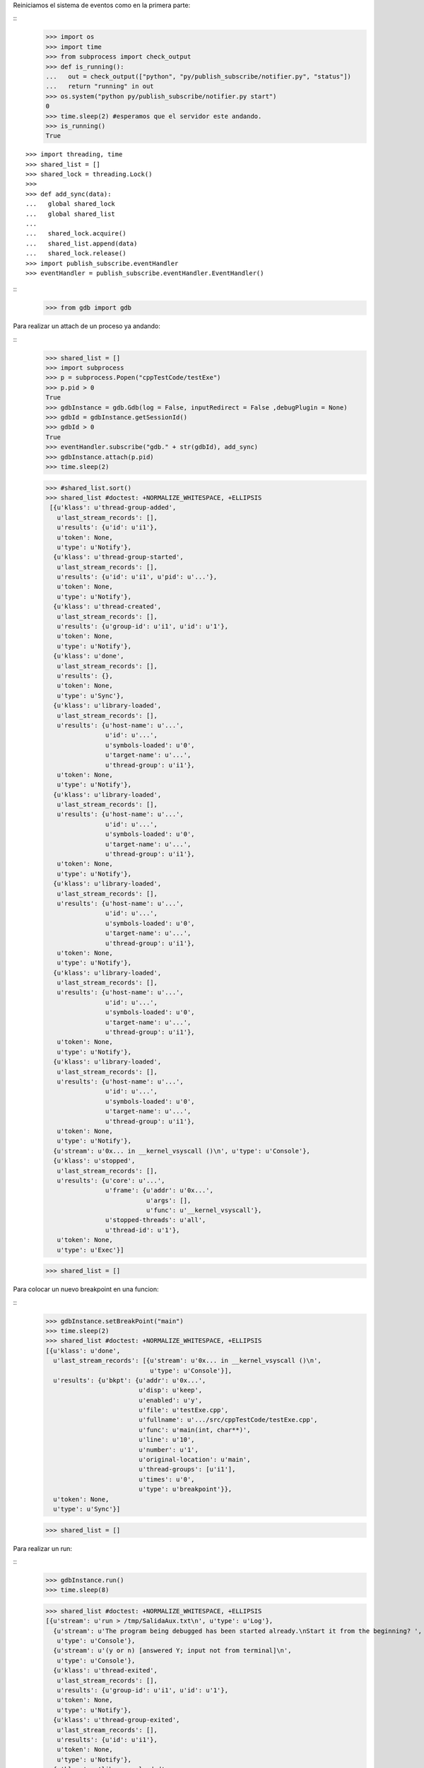 Reiniciamos el sistema de eventos como en la primera parte:

:: 
   >>> import os
   >>> import time
   >>> from subprocess import check_output
   >>> def is_running():
   ...   out = check_output(["python", "py/publish_subscribe/notifier.py", "status"])
   ...   return "running" in out
   >>> os.system("python py/publish_subscribe/notifier.py start")
   0
   >>> time.sleep(2) #esperamos que el servidor este andando.
   >>> is_running()
   True

:: 

   >>> import threading, time 
   >>> shared_list = [] 
   >>> shared_lock = threading.Lock() 
   >>>                               
   >>> def add_sync(data): 
   ...   global shared_lock 
   ...   global shared_list 
   ... 
   ...   shared_lock.acquire() 
   ...   shared_list.append(data) 
   ...   shared_lock.release()
   >>> import publish_subscribe.eventHandler 
   >>> eventHandler = publish_subscribe.eventHandler.EventHandler()

::
   >>> from gdb import gdb

Para realizar un attach de un proceso ya andando:

:: 
   >>> shared_list = []
   >>> import subprocess 
   >>> p = subprocess.Popen("cppTestCode/testExe")
   >>> p.pid > 0 
   True
   >>> gdbInstance = gdb.Gdb(log = False, inputRedirect = False ,debugPlugin = None)
   >>> gdbId = gdbInstance.getSessionId()
   >>> gdbId > 0 
   True
   >>> eventHandler.subscribe("gdb." + str(gdbId), add_sync)
   >>> gdbInstance.attach(p.pid) 
   >>> time.sleep(2)
   
   >>> #shared_list.sort()
   >>> shared_list #doctest: +NORMALIZE_WHITESPACE, +ELLIPSIS
    [{u'klass': u'thread-group-added',
      u'last_stream_records': [],
      u'results': {u'id': u'i1'},
      u'token': None,
      u'type': u'Notify'},
     {u'klass': u'thread-group-started',
      u'last_stream_records': [],
      u'results': {u'id': u'i1', u'pid': u'...'},
      u'token': None,
      u'type': u'Notify'},
     {u'klass': u'thread-created',
      u'last_stream_records': [],
      u'results': {u'group-id': u'i1', u'id': u'1'},
      u'token': None,
      u'type': u'Notify'},
     {u'klass': u'done',
      u'last_stream_records': [],
      u'results': {},
      u'token': None,
      u'type': u'Sync'},
     {u'klass': u'library-loaded',
      u'last_stream_records': [],
      u'results': {u'host-name': u'...',
                   u'id': u'...',
                   u'symbols-loaded': u'0',
                   u'target-name': u'...',
                   u'thread-group': u'i1'},
      u'token': None,
      u'type': u'Notify'},
     {u'klass': u'library-loaded',
      u'last_stream_records': [],
      u'results': {u'host-name': u'...',
                   u'id': u'...',
                   u'symbols-loaded': u'0',
                   u'target-name': u'...',
                   u'thread-group': u'i1'},
      u'token': None,
      u'type': u'Notify'},
     {u'klass': u'library-loaded',
      u'last_stream_records': [],
      u'results': {u'host-name': u'...',
                   u'id': u'...',
                   u'symbols-loaded': u'0',
                   u'target-name': u'...',
                   u'thread-group': u'i1'},
      u'token': None,
      u'type': u'Notify'},
     {u'klass': u'library-loaded',
      u'last_stream_records': [],
      u'results': {u'host-name': u'...',
                   u'id': u'...',
                   u'symbols-loaded': u'0',
                   u'target-name': u'...',
                   u'thread-group': u'i1'},
      u'token': None,
      u'type': u'Notify'},
     {u'klass': u'library-loaded',
      u'last_stream_records': [],
      u'results': {u'host-name': u'...',
                   u'id': u'...',
                   u'symbols-loaded': u'0',
                   u'target-name': u'...',
                   u'thread-group': u'i1'},
      u'token': None,
      u'type': u'Notify'},
     {u'stream': u'0x... in __kernel_vsyscall ()\n', u'type': u'Console'},
     {u'klass': u'stopped',
      u'last_stream_records': [],
      u'results': {u'core': u'...',
                   u'frame': {u'addr': u'0x...',
                              u'args': [],
                              u'func': u'__kernel_vsyscall'},
                   u'stopped-threads': u'all',
                   u'thread-id': u'1'},
      u'token': None,
      u'type': u'Exec'}]
     
   
   
   >>> shared_list = []
   
Para colocar un nuevo breakpoint en una funcion:

::
    >>> gdbInstance.setBreakPoint("main")
    >>> time.sleep(2)
    >>> shared_list #doctest: +NORMALIZE_WHITESPACE, +ELLIPSIS
    [{u'klass': u'done',
      u'last_stream_records': [{u'stream': u'0x... in __kernel_vsyscall ()\n',
                                u'type': u'Console'}],
      u'results': {u'bkpt': {u'addr': u'0x...',
                             u'disp': u'keep',
                             u'enabled': u'y',
                             u'file': u'testExe.cpp',
                             u'fullname': u'.../src/cppTestCode/testExe.cpp',
                             u'func': u'main(int, char**)',
                             u'line': u'10',
                             u'number': u'1',
                             u'original-location': u'main',
                             u'thread-groups': [u'i1'],
                             u'times': u'0',
                             u'type': u'breakpoint'}},
      u'token': None,
      u'type': u'Sync'}]
    
    
    >>> shared_list = []
    
Para realizar un run:

::
   >>> gdbInstance.run()
   >>> time.sleep(8)
   
   >>> shared_list #doctest: +NORMALIZE_WHITESPACE, +ELLIPSIS
   [{u'stream': u'run > /tmp/SalidaAux.txt\n', u'type': u'Log'},
     {u'stream': u'The program being debugged has been started already.\nStart it from the beginning? ',
      u'type': u'Console'},
     {u'stream': u'(y or n) [answered Y; input not from terminal]\n',
      u'type': u'Console'},
     {u'klass': u'thread-exited',
      u'last_stream_records': [],
      u'results': {u'group-id': u'i1', u'id': u'1'},
      u'token': None,
      u'type': u'Notify'},
     {u'klass': u'thread-group-exited',
      u'last_stream_records': [],
      u'results': {u'id': u'i1'},
      u'token': None,
      u'type': u'Notify'},
     {u'klass': u'library-unloaded',
      u'last_stream_records': [],
      u'results': {u'host-name': u'...',
                   u'id': u'...',
                   u'target-name': u'...',
                   u'thread-group': u'i1'},
      u'token': None,
      u'type': u'Notify'},
     {u'klass': u'library-unloaded',
      u'last_stream_records': [],
      u'results': {u'host-name': u'...',
                   u'id': u'...',
                   u'target-name': u'...',
                   u'thread-group': u'i1'},
      u'token': None,
      u'type': u'Notify'},
     {u'klass': u'library-unloaded',
      u'last_stream_records': [],
      u'results': {u'host-name': u'...',
                   u'id': u'...',
                   u'target-name': u'...',
                   u'thread-group': u'i1'},
      u'token': None,
      u'type': u'Notify'},
     {u'klass': u'library-unloaded',
      u'last_stream_records': [],
      u'results': {u'host-name': u'...',
                   u'id': u'...',
                   u'target-name': u'...',
                   u'thread-group': u'i1'},
      u'token': None,
      u'type': u'Notify'},
     {u'klass': u'library-unloaded',
      u'last_stream_records': [],
      u'results': {u'host-name': u'...',
                   u'id': u'...',
                   u'target-name': u'...',
                   u'thread-group': u'i1'},
      u'token': None,
      u'type': u'Notify'},
     {u'stream': u'Starting program: .../src/cppTestCode/testExe > /tmp/SalidaAux.txt\n',
      u'type': u'Console'},
     {u'klass': u'thread-group-started',
      u'last_stream_records': [],
      u'results': {u'id': u'i1', u'pid': u'...'},
      u'token': None,
      u'type': u'Notify'},
     {u'klass': u'thread-created',
      u'last_stream_records': [],
      u'results': {u'group-id': u'i1', u'id': u'1'},
      u'token': None,
      u'type': u'Notify'},
     {u'klass': u'library-loaded',
      u'last_stream_records': [],
      u'results': {u'host-name': u'...',
                   u'id': u'...',
                   u'symbols-loaded': u'0',
                   u'target-name': u'...',
                   u'thread-group': u'i1'},
      u'token': None,
      u'type': u'Notify'},
     {u'klass': u'running',
      u'last_stream_records': [{u'stream': u'run > /tmp/SalidaAux.txt\n',
                                u'type': u'Log'},
                               {u'stream': u'The program being debugged has been started already.\nStart it from the beginning? ',
                                u'type': u'Console'},
                               {u'stream': u'(y or n) [answered Y; input not from terminal]\n',
                                u'type': u'Console'},
                               {u'stream': u'Starting program: .../src/cppTestCode/testExe > /tmp/SalidaAux.txt\n',
                                u'type': u'Console'}],
      u'results': {},
      u'token': None,
      u'type': u'Sync'},
     {u'klass': u'running',
      u'last_stream_records': [],
      u'results': {u'thread-id': u'all'},
      u'token': None,
      u'type': u'Exec'},
     {u'klass': u'thread-selected',
      u'last_stream_records': [],
      u'results': {u'id': u'1'},
      u'token': None,
      u'type': u'Notify'},
     {u'klass': u'library-loaded',
      u'last_stream_records': [],
      u'results': {u'host-name': u'...',
                   u'id': u'...',
                   u'symbols-loaded': u'0',
                   u'target-name': u'...',
                   u'thread-group': u'i1'},
      u'token': None,
      u'type': u'Notify'},
     {u'klass': u'library-loaded',
      u'last_stream_records': [],
      u'results': {u'host-name': u'...',
                   u'id': u'...',
                   u'symbols-loaded': u'0',
                   u'target-name': u'...',
                   u'thread-group': u'i1'},
      u'token': None,
      u'type': u'Notify'},
     {u'klass': u'library-loaded',
      u'last_stream_records': [],
      u'results': {u'host-name': u'...',
                   u'id': u'...',
                   u'symbols-loaded': u'0',
                   u'target-name': u'...',
                   u'thread-group': u'i1'},
      u'token': None,
      u'type': u'Notify'},
     {u'klass': u'library-loaded',
      u'last_stream_records': [],
      u'results': {u'host-name': u'...',
                   u'id': u'...',
                   u'symbols-loaded': u'0',
                   u'target-name': u'...',
                   u'thread-group': u'i1'},
      u'token': None,
      u'type': u'Notify'},
     {u'klass': u'breakpoint-modified',
      u'last_stream_records': [],
      u'results': {u'bkpt': {u'addr': u'0x...',
                             u'disp': u'keep',
                             u'enabled': u'y',
                             u'file': u'testExe.cpp',
                             u'fullname': u'.../src/cppTestCode/testExe.cpp',
                             u'func': u'main(int, char**)',
                             u'line': u'10',
                             u'number': u'1',
                             u'original-location': u'main',
                             u'thread-groups': [u'i1'],
                             u'times': u'1',
                             u'type': u'breakpoint'}},
      u'token': None,
      u'type': u'Notify'},
     {u'stream': u'\nBreakpoint ', u'type': u'Console'},
     {u'stream': u'1, main (argc=1, argv=0x...) at testExe.cpp:10\n',
      u'type': u'Console'},
     {u'stream': u'10\t\tusleep(5000000);\n', u'type': u'Console'},
     {u'klass': u'stopped',
      u'last_stream_records': [],
      u'results': {u'bkptno': u'1',
                   u'core': u'...',
                   u'disp': u'keep',
                   u'frame': {u'addr': u'0x...',
                              u'args': [{u'name': u'argc', u'value': u'1'},
                                        {u'name': u'argv',
                                         u'value': u'0x...'}],
                              u'file': u'testExe.cpp',
                              u'fullname': u'.../src/cppTestCode/testExe.cpp',
                              u'func': u'main',
                              u'line': u'10'},
                   u'reason': u'breakpoint-hit',
                   u'stopped-threads': u'all',
                   u'thread-id': u'1'},
      u'token': None,
      u'type': u'Exec'}]
   
   
     
   >>> shared_list = []


Para realizar un step-into:

::
   >>> gdbInstance.stepInto()
   >>> time.sleep(7)
   
   >>> shared_list #doctest: +NORMALIZE_WHITESPACE, +ELLIPSIS
   [{u'klass': u'running',
      u'last_stream_records': [{u'stream': u'\nBreakpoint ',
                                u'type': u'Console'},
                               {u'stream': u'1, main (argc=1, argv=0x...) at testExe.cpp:10\n',
                                u'type': u'Console'},
                               {u'stream': u'10\t\tusleep(5000000);\n',
                                u'type': u'Console'}],
      u'results': {},
      u'token': None,
      u'type': u'Sync'},
     {u'klass': u'running',
      u'last_stream_records': [],
      u'results': {u'thread-id': u'all'},
      u'token': None,
      u'type': u'Exec'},
     {u'klass': u'stopped',
      u'last_stream_records': [],
      u'results': {u'core': u'...',
                   u'frame': {u'addr': u'0x...',
                              u'args': [{u'name': u'argc', u'value': u'1'},
                                        {u'name': u'argv',
                                         u'value': u'0x...'}],
                              u'file': u'testExe.cpp',
                              u'fullname': u'.../src/cppTestCode/testExe.cpp',
                              u'func': u'main',
                              u'line': u'13'},
                   u'reason': u'end-stepping-range',
                   u'stopped-threads': u'all',
                   u'thread-id': u'1'},
      u'token': None,
      u'type': u'Exec'}]
   
   
   

   >>> shared_list = []
   
Para realizar un continue:

::
   >>> gdbInstance.continueExec()
   >>> time.sleep(2)
   
   >>> shared_list #doctest: +NORMALIZE_WHITESPACE, +ELLIPSIS
   [{u'klass': u'running',
      u'last_stream_records': [],
      u'results': {},
      u'token': None,
      u'type': u'Sync'},
     {u'klass': u'running',
      u'last_stream_records': [],
      u'results': {u'thread-id': u'all'},
      u'token': None,
      u'type': u'Exec'},
     {u'stream': u'[Inferior 1 (process ...) exited normally]\n',
      u'type': u'Console'},
     {u'klass': u'thread-exited',
      u'last_stream_records': [],
      u'results': {u'group-id': u'i1', u'id': u'1'},
      u'token': None,
      u'type': u'Notify'},
     {u'klass': u'thread-group-exited',
      u'last_stream_records': [],
      u'results': {u'exit-code': u'0', u'id': u'i1'},
      u'token': None,
      u'type': u'Notify'},
     {u'klass': u'stopped',
      u'last_stream_records': [],
      u'results': {u'reason': u'exited-normally'},
      u'token': None,
      u'type': u'Exec'}]
      
   >>> shared_list = []
   

   
::
   >>> gdbInstance.exit()
   
   >>> #El error que figura aca, se debe a que se intenta realizar un detach del programa attachado, 
   >>> #una vez que este finalizo. Es un error que no trae problemas, salvo el cartel.
   >>> shared_list #doctest: +NORMALIZE_WHITESPACE, +ELLIPSIS
   [{u'stream': u'Quit\n', u'type': u'Log'},
     {u'klass': u'error',
      u'last_stream_records': [{u'stream': u'[Inferior 1 (process ...) exited normally]\n',
                                u'type': u'Console'},
                               {u'stream': u'Quit\n', u'type': u'Log'}],
      u'results': {u'msg': u'Este programa no est\xe1 corriendo.'},
      u'token': None,
      u'type': u'Sync'},
     {u'klass': u'exit',
      u'last_stream_records': [],
      u'results': {},
      u'token': None,
      u'type': u'Sync'}]
   
   

::
   >>> ##finalizo al server.
   >>> os.system("python py/publish_subscribe/notifier.py stop")
   0
   >>> is_running()
   False
